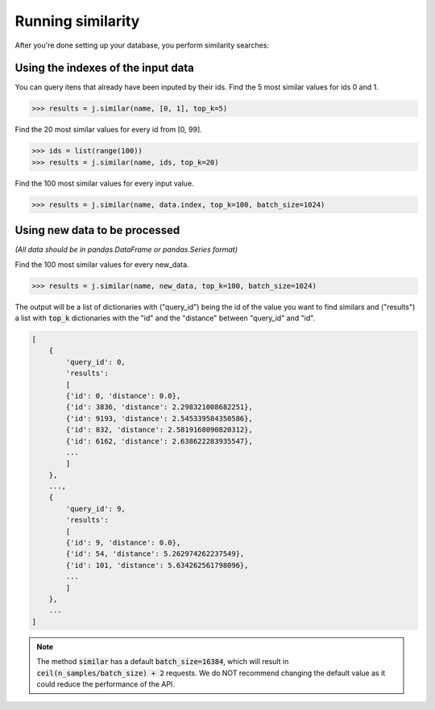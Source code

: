 ##################
Running similarity
##################

After you're done setting up your database, you perform similarity searches:

Using the indexes of the input data
===================================

You can query itens that already have been inputed by their ids. Find the 5 most similar values for ids 0 and 1.

.. code-block:: python

    >>> results = j.similar(name, [0, 1], top_k=5)

Find the 20 most similar values for every id from [0, 99].

.. code-block:: python

    >>> ids = list(range(100))
    >>> results = j.similar(name, ids, top_k=20)

Find the 100 most similar values for every input value.

.. code-block:: python

    >>> results = j.similar(name, data.index, top_k=100, batch_size=1024)

Using new data to be processed
==============================

*(All data should be in pandas.DataFrame or pandas.Series format)*

Find the 100 most similar values for every new_data.

.. code-block:: python

   >>> results = j.similar(name, new_data, top_k=100, batch_size=1024)

The output will be a list of dictionaries with ("query_id") being the id of the value you want to find similars and ("results") a list with :code:`top_k` dictionaries with the "id" and the "distance" between "query_id" and "id".

.. code-block:: console

    [
        {
            'query_id': 0,
            'results':
            [
            {'id': 0, 'distance': 0.0},
            {'id': 3836, 'distance': 2.298321008682251},
            {'id': 9193, 'distance': 2.545339584350586},
            {'id': 832, 'distance': 2.5819168090820312},
            {'id': 6162, 'distance': 2.638622283935547},
            ...
            ]
        },
        ...,
        {
            'query_id': 9,
            'results':
            [
            {'id': 9, 'distance': 0.0},
            {'id': 54, 'distance': 5.262974262237549},
            {'id': 101, 'distance': 5.634262561798096},
            ...
            ]
        },
        ...
    ]


.. note::
    The method :code:`similar` has a default :code:`batch_size=16384`, which will result in :code:`ceil(n_samples/batch_size) + 2` requests. We do NOT recommend changing the default value as it could reduce the performance of the API.